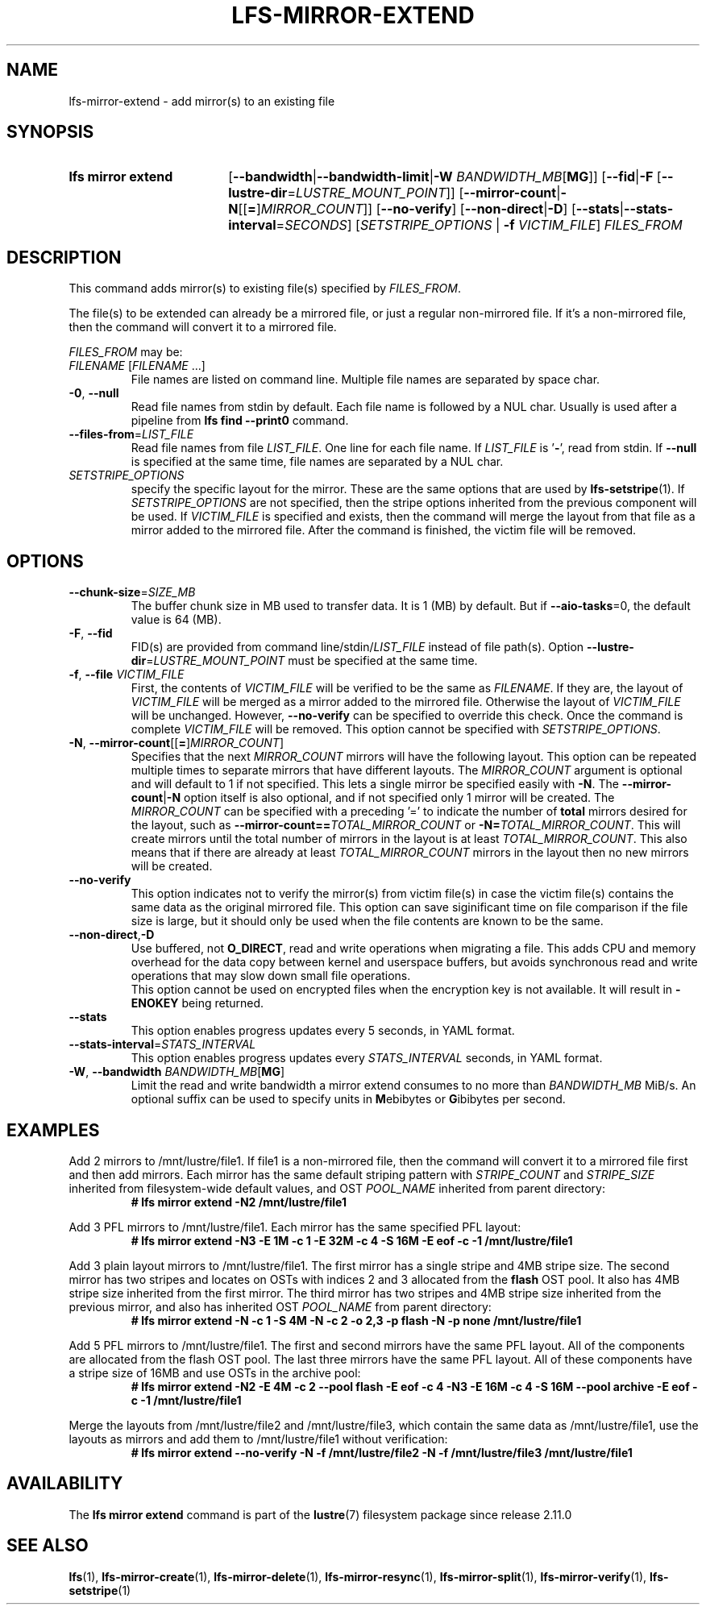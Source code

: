 .TH LFS-MIRROR-EXTEND 1 2025-07-11 Lustre "Lustre User Utilities"
.SH NAME
lfs-mirror-extend \- add mirror(s) to an existing file
.SH SYNOPSIS
.SY "lfs mirror extend"
.RB [ --bandwidth | --bandwidth-limit | "-W \fIBANDWIDTH_MB" [ MG ]]
.RB [ --fid | -F " [" --lustre-dir = \fILUSTRE_MOUNT_POINT ]]
.RB [ --mirror-count | -N [[ = ] \fIMIRROR_COUNT ]]
.RB [ --no-verify "] [" --non-direct | -D ]
.RB [ --stats | --stats-interval = \fISECONDS ]
.RI [ SETSTRIPE_OPTIONS
.RB "| " -f
.IR VICTIM_FILE ]
.I FILES_FROM
.YS
.SH DESCRIPTION
This command adds mirror(s) to existing file(s) specified by
.IR FILES_FROM .
.P
The file(s) to be extended can already be a mirrored file,
or just a regular non-mirrored file.
If it's a non-mirrored file,
then the command will convert it to a mirrored file.
.P
.I FILES_FROM
may be:
.TP
.IR FILENAME " [" FILENAME " ...]"
File names are listed on command line.
Multiple file names are separated by space char.
.TP
.BR -0 ", " --null
Read file names from stdin by default. Each file name is followed by a NUL char.
Usually is used after a pipeline from
.B lfs find --print0
command.
.TP
.BR --files-from = \fILIST_FILE
Read file names from file
.IR LIST_FILE .
One line for each file name.
If
.I LIST_FILE
is
.RB ' - ',
read from stdin.
If
.B --null
is specified at the same time,
file names are separated by a NUL char.
.TP
.I SETSTRIPE_OPTIONS
specify the specific layout for the mirror.
These are the same options that are used by
.BR lfs-setstripe (1).
If
.I SETSTRIPE_OPTIONS
are not specified,
then the stripe options inherited from the previous component will be used.
If
.I VICTIM_FILE
is specified and exists, then the command will merge the layout from that
file as a mirror added to the mirrored file.
After the command is finished, the victim file will be removed.
.SH OPTIONS
.TP
.BR --chunk-size = \fISIZE_MB
The buffer chunk size in MB used to transfer data. It is 1 (MB) by default.
But if
.BR --aio-tasks =0,
the default value is 64 (MB).
.TP
.BR -F ", " --fid
FID(s) are provided from command
.RI line/stdin/ LIST_FILE
instead of file path(s). Option
.BR --lustre-dir =\c
.I LUSTRE_MOUNT_POINT
must be specified at the same time.
.TP
.BR -f ", " --file " " \fIVICTIM_FILE
First, the contents of
.I VICTIM_FILE
will be verified to be the same as
.IR FILENAME .
If they are, the layout of
.I VICTIM_FILE
will be merged as a mirror added to the mirrored file.
Otherwise the layout of
.I VICTIM_FILE
will be unchanged.
However,
.BR --no-verify
can be specified to override this check.
Once the command is complete
.I VICTIM_FILE
will be removed.
This option cannot be specified with
.IR SETSTRIPE_OPTIONS .
.TP
.BR -N ", " --mirror-count [[ = ] \fIMIRROR_COUNT ]
Specifies that the next
.I MIRROR_COUNT
mirrors will have the following layout. This option can be repeated multiple
times to separate mirrors that have different layouts. The
.I MIRROR_COUNT
argument is optional and will default to 1 if not specified.
This lets a single mirror be specified easily with
.BR -N .
The
.BR --mirror-count | -N
option itself is also optional, and if not specified only 1 mirror will be
created.
The
.I MIRROR_COUNT
can be specified with a preceding '=' to indicate the number of
.B total
mirrors desired for the layout, such as
.BI --mirror-count== TOTAL_MIRROR_COUNT
or
.B -N=\c
.IR TOTAL_MIRROR_COUNT .
This will create mirrors until the total
number of mirrors in the layout is at least
.IR TOTAL_MIRROR_COUNT .
This also means that if there are already at least
.I TOTAL_MIRROR_COUNT
mirrors in the layout then no new mirrors will be created.
.TP
.BR --no-verify
This option indicates not to verify the mirror(s) from victim file(s) in case
the victim file(s) contains the same data as the original mirrored file. This
option can save siginificant time on file comparison if the file size is large,
but it should only be used when the file contents are known to be the same.
.TP
.BR --non-direct , -D
Use buffered, not
.BR O_DIRECT ,
read and write operations when migrating a file.
This adds CPU and memory overhead for the data copy between kernel and
userspace buffers, but avoids synchronous read and write operations
that may slow down small file operations.
.br
This option cannot be used on encrypted files when the encryption key is not
available. It will result in
.B -ENOKEY
being returned.
.TP
.BR --stats
This option enables progress updates every 5 seconds, in YAML format.
.TP
.BR --stats-interval =\fISTATS_INTERVAL
This option enables progress updates every
.I STATS_INTERVAL
seconds, in YAML format.
.TP
.BR -W ", " --bandwidth " " \fIBANDWIDTH_MB [ MG ]
Limit the read and write bandwidth a mirror extend consumes to no more than
.I BANDWIDTH_MB
MiB/s. An optional suffix can be used to specify units in
.BR M ebibytes
or
.BR G ibibytes
per second.
.SH EXAMPLES
Add 2 mirrors to /mnt/lustre/file1. If file1 is a non-mirrored file, then the
command will convert it to a mirrored file first and then add mirrors. Each
mirror has the same default striping pattern with
.I STRIPE_COUNT
and
.I STRIPE_SIZE
inherited from filesystem-wide default values, and OST
.I POOL_NAME
inherited from parent directory:
.RS
.EX
.B # lfs mirror extend -N2 /mnt/lustre/file1
.EE
.RE
.PP
Add 3 PFL mirrors to /mnt/lustre/file1. Each mirror has the same specified PFL
layout:
.RS
.EX
.B # lfs mirror extend -N3 -E 1M -c 1 -E 32M -c 4 -S 16M -E eof -c -1 \
/mnt/lustre/file1
.EE
.RE
.PP
Add 3 plain layout mirrors to /mnt/lustre/file1. The first mirror has a single
stripe and 4MB stripe size. The second mirror has two stripes and locates on
OSTs with indices 2 and 3 allocated from the
.B flash
OST pool.
It also has 4MB stripe size inherited from the first mirror.
The third mirror has two stripes and 4MB stripe size inherited from the previous
mirror, and also has inherited OST
.I POOL_NAME
from parent directory:
.RS
.EX
.B # lfs mirror extend -N -c 1 -S 4M -N -c 2 -o 2,3 -p flash \
-N -p none /mnt/lustre/file1
.EE
.RE
.PP
Add 5 PFL mirrors to /mnt/lustre/file1. The first and second mirrors have the
same PFL layout. All of the components are allocated from the flash OST pool.
The last three mirrors have the same PFL layout. All of these components have a
stripe size of 16MB and use OSTs in the archive pool:
.RS
.EX
.B # lfs mirror extend -N2 -E 4M -c 2 --pool flash -E eof -c 4 -N3 -E 16M -c 4 \
-S 16M --pool archive -E eof -c -1 /mnt/lustre/file1
.EE
.RE
.PP
Merge the layouts from /mnt/lustre/file2 and /mnt/lustre/file3, which contain
the same data as /mnt/lustre/file1, use the layouts as mirrors and add them to
/mnt/lustre/file1 without verification:
.RS
.EX
.B # lfs mirror extend --no-verify -N -f /mnt/lustre/file2 -N -f \
/mnt/lustre/file3 /mnt/lustre/file1
.EE
.RE
.SH AVAILABILITY
The
.B lfs mirror extend
command is part of the
.BR lustre (7)
filesystem package since release 2.11.0
.\" Added in commit v2_10_55_0-55-g125f98fb5c
.SH SEE ALSO
.BR lfs (1),
.BR lfs-mirror-create (1),
.BR lfs-mirror-delete (1),
.BR lfs-mirror-resync (1),
.BR lfs-mirror-split (1),
.BR lfs-mirror-verify (1),
.BR lfs-setstripe (1)
